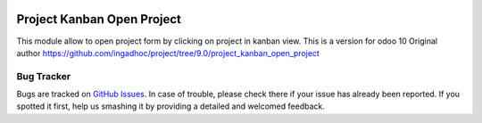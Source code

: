 .. image:: https://img.shields.io/badge/licence-AGPL--3-blue.svg
   :target: http://www.gnu.org/licenses/agpl-3.0-standalone.html
   :alt: License: AGPL-3

===========================
Project Kanban Open Project
===========================

This module allow to open project form by clicking on project in kanban
view. This is a version for odoo 10
Original author 
https://github.com/ingadhoc/project/tree/9.0/project_kanban_open_project

Bug Tracker
===========

Bugs are tracked on `GitHub Issues
<https://github.com/m3dbedb/{project_repo}/issues>`_. In case of trouble, please
check there if your issue has already been reported. If you spotted it first,
help us smashing it by providing a detailed and welcomed feedback.
